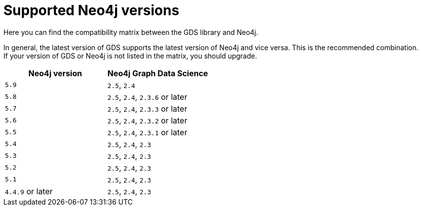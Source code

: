 [[supported-neo4j-versions]]
= Supported Neo4j versions

Here you can find the compatibility matrix between the GDS library and Neo4j.

In general, the latest version of GDS supports the latest version of Neo4j and vice versa. 
This is the recommended combination. +
If your version of GDS or Neo4j is not listed in the matrix, you should upgrade.

[opts=header]
|===
| Neo4j version     | Neo4j Graph Data Science
| `5.9`             | `2.5`, `2.4`
| `5.8`             | `2.5`, `2.4`, `2.3.6` or later
| `5.7`             | `2.5`, `2.4`, `2.3.3` or later
| `5.6`             | `2.5`, `2.4`, `2.3.2` or later
| `5.5`             | `2.5`, `2.4`, `2.3.1` or later
| `5.4`             | `2.5`, `2.4`, `2.3`
| `5.3`             | `2.5`, `2.4`, `2.3`
| `5.2`             | `2.5`, `2.4`, `2.3`
| `5.1`             | `2.5`, `2.4`, `2.3`
| `4.4.9` or later  | `2.5`, `2.4`, `2.3`
|===

